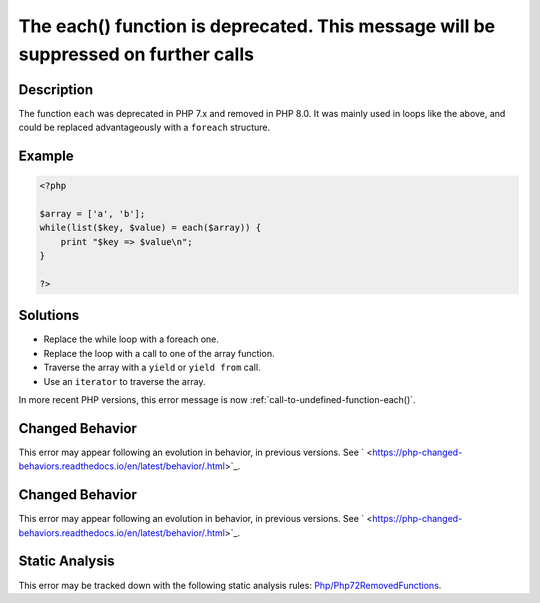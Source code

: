 .. _the-each()-function-is-deprecated.-this-message-will-be-suppressed-on-further-calls:

The each() function is deprecated. This message will be suppressed on further calls
-----------------------------------------------------------------------------------
 
.. meta::
	:description:
		The each() function is deprecated. This message will be suppressed on further calls: The function ``each`` was deprecated in PHP 7.
	:og:image: https://php-errors.readthedocs.io/en/latest/_static/logo.png
	:og:type: article
	:og:title: The each() function is deprecated. This message will be suppressed on further calls
	:og:description: The function ``each`` was deprecated in PHP 7
	:og:url: https://php-errors.readthedocs.io/en/latest/messages/the-each%28%29-function-is-deprecated.-this-message-will-be-suppressed-on-further-calls.html
	:og:locale: en
	:twitter:card: summary_large_image
	:twitter:site: @exakat
	:twitter:title: The each() function is deprecated. This message will be suppressed on further calls
	:twitter:description: The each() function is deprecated. This message will be suppressed on further calls: The function ``each`` was deprecated in PHP 7
	:twitter:creator: @exakat
	:twitter:image:src: https://php-errors.readthedocs.io/en/latest/_static/logo.png

.. raw:: html

	<script type="application/ld+json">{"@context":"https:\/\/schema.org","@graph":[{"@type":"WebPage","@id":"https:\/\/php-errors.readthedocs.io\/en\/latest\/tips\/the-each()-function-is-deprecated.-this-message-will-be-suppressed-on-further-calls.html","url":"https:\/\/php-errors.readthedocs.io\/en\/latest\/tips\/the-each()-function-is-deprecated.-this-message-will-be-suppressed-on-further-calls.html","name":"The each() function is deprecated. This message will be suppressed on further calls","isPartOf":{"@id":"https:\/\/www.exakat.io\/"},"datePublished":"Tue, 01 Jul 2025 17:34:24 +0000","dateModified":"Tue, 01 Jul 2025 17:34:24 +0000","description":"The function ``each`` was deprecated in PHP 7","inLanguage":"en-US","potentialAction":[{"@type":"ReadAction","target":["https:\/\/php-tips.readthedocs.io\/en\/latest\/tips\/the-each()-function-is-deprecated.-this-message-will-be-suppressed-on-further-calls.html"]}]},{"@type":"WebSite","@id":"https:\/\/www.exakat.io\/","url":"https:\/\/www.exakat.io\/","name":"Exakat","description":"Smart PHP static analysis","inLanguage":"en-US"}]}</script>

Description
___________
 
The function ``each`` was deprecated in PHP 7.x and removed in PHP 8.0. It was mainly used in loops like the above, and could be replaced advantageously with a ``foreach`` structure.

Example
_______

.. code-block:: php

   <?php
   
   $array = ['a', 'b'];
   while(list($key, $value) = each($array)) {
       print "$key => $value\n";
   }
   
   ?>

Solutions
_________

+ Replace the while loop with a foreach one.
+ Replace the loop with a call to one of the array function.
+ Traverse the array with a ``yield`` or ``yield from`` call.
+ Use an ``iterator`` to traverse the array.


In more recent PHP versions, this error message is now :ref:`call-to-undefined-function-each()`.

Changed Behavior
________________

This error may appear following an evolution in behavior, in previous versions. See ` <https://php-changed-behaviors.readthedocs.io/en/latest/behavior/.html>`_.

Changed Behavior
________________

This error may appear following an evolution in behavior, in previous versions. See ` <https://php-changed-behaviors.readthedocs.io/en/latest/behavior/.html>`_.

Static Analysis
_______________

This error may be tracked down with the following static analysis rules: `Php/Php72RemovedFunctions <https://exakat.readthedocs.io/en/latest/Reference/Rules/Php/Php72RemovedFunctions.html>`_.
